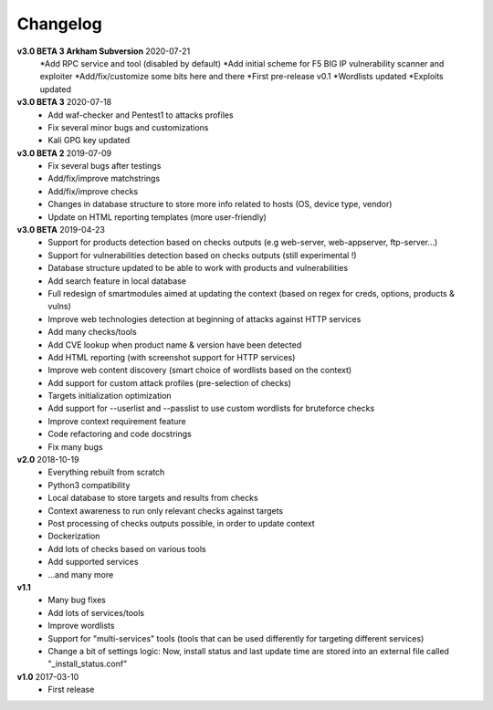 =========
Changelog
=========
**v3.0 BETA 3 Arkham Subversion** 2020-07-21
	*Add RPC service and tool (disabled by default)
	*Add initial scheme for F5 BIG IP vulnerability scanner and exploiter
	*Add/fix/customize some bits here and there
	*First pre-release v0.1
        *Wordlists updated
        *Exploits updated
        

**v3.0 BETA 3** 2020-07-18
	* Add waf-checker and Pentest1 to attacks profiles
	* Fix several minor bugs and customizations
	* Kali GPG key updated

**v3.0 BETA 2** 2019-07-09
	* Fix several bugs after testings
	* Add/fix/improve matchstrings
	* Add/fix/improve checks
	* Changes in database structure to store more info related to hosts (OS, device type, vendor)
	* Update on HTML reporting templates (more user-friendly)

**v3.0 BETA** 2019-04-23
	* Support for products detection based on checks outputs (e.g web-server, web-appserver, ftp-server...)
	* Support for vulnerabilities detection based on checks outputs (still experimental !)
	* Database structure updated to be able to work with products and vulnerabilities
	* Add search feature in local database
	* Full redesign of smartmodules aimed at updating the context (based on regex for creds, options, products & vulns)
	* Improve web technologies detection at beginning of attacks against HTTP services
	* Add many checks/tools
	* Add CVE lookup when product name & version have been detected
	* Add HTML reporting (with screenshot support for HTTP services)
	* Improve web content discovery (smart choice of wordlists based on the context)
	* Add support for custom attack profiles (pre-selection of checks)
	* Targets initialization optimization
	* Add support for --userlist and --passlist to use custom wordlists for bruteforce checks
	* Improve context requirement feature
	* Code refactoring and code docstrings
	* Fix many bugs

**v2.0** 2018-10-19
	* Everything rebuilt from scratch
	* Python3 compatibility
	* Local database to store targets and results from checks
	* Context awareness to run only relevant checks against targets
	* Post processing of checks outputs possible, in order to update context
	* Dockerization
	* Add lots of checks based on various tools
	* Add supported services
	* ...and many more

**v1.1**
    * Many bug fixes
    * Add lots of services/tools
    * Improve wordlists
    * Support for "multi-services" tools (tools that can be used differently for targeting different services)
    * Change a bit of settings logic: Now, install status and last update time are stored into an external file called "_install_status.conf"

**v1.0** 2017-03-10 
	* First release
